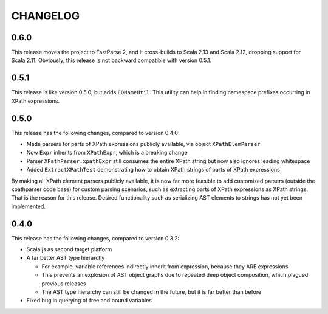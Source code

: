 =========
CHANGELOG
=========


0.6.0
=====

This release moves the project to FastParse 2, and it cross-builds to Scala 2.13 and Scala 2.12, dropping support for Scala 2.11.
Obviously, this release is not backward compatible with version 0.5.1.


0.5.1
=====

This release is like version 0.5.0, but adds ``EQNameUtil``. This utility can help in finding namespace prefixes
occurring in XPath expressions.


0.5.0
=====

This release has the following changes, compared to version 0.4.0:

* Made parsers for parts of XPath expressions publicly available, via object ``XPathElemParser``
* Now ``Expr`` inherits from ``XPathExpr``, which is a breaking change
* Parser ``XPathParser.xpathExpr`` still consumes the entire XPath string but now also ignores leading whitespace
* Added ``ExtractXPathTest`` demonstrating how to obtain XPath strings of parts of XPath expressions

By making all XPath element parsers publicly available, it is now far more feasible to add customized parsers
(outside the xpathparser code base) for custom parsing scenarios, such as extracting parts of XPath expressions
as XPath strings. That is the reason for this release. Desired functionality such as serializing AST elements
to strings has not yet been implemented.


0.4.0
=====

This release has the following changes, compared to version 0.3.2:

* Scala.js as second target platform
* A far better AST type hierarchy

  * For example, variable references indirectly inherit from expression, because they ARE expressions
  * This prevents an explosion of AST object graphs due to repeated deep object composition, which plagued previous releases
  * The AST type hierarchy can still be changed in the future, but it is far better than before

* Fixed bug in querying of free and bound variables
